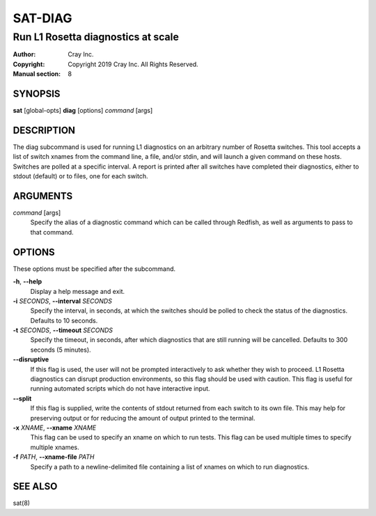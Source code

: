 ==========
 SAT-DIAG
==========

-----------------------------------
Run L1 Rosetta diagnostics at scale
-----------------------------------

:Author: Cray Inc.
:Copyright: Copyright 2019 Cray Inc. All Rights Reserved.
:Manual section: 8

SYNOPSIS
========

**sat** [global-opts] **diag** [options] *command* [args]

DESCRIPTION
===========

The diag subcommand is used for running L1 diagnostics on an arbitrary
number of Rosetta switches. This tool accepts a list of switch xnames
from the command line, a file, and/or stdin, and will launch a given
command on these hosts. Switches are polled at a specific interval.
A report is printed after all switches have completed their diagnostics,
either to stdout (default) or to files, one for each switch.

ARGUMENTS
=========

*command* [args]
        Specify the alias of a diagnostic command which can be called
        through Redfish, as well as arguments to pass to that command.

OPTIONS
=======

These options must be specified after the subcommand.

**-h**, **--help**
        Display a help message and exit.

**-i** *SECONDS*, **--interval** *SECONDS*
        Specify the interval, in seconds, at which the switches
        should be polled to check the status of the diagnostics.
        Defaults to 10 seconds.

**-t** *SECONDS*, **--timeout** *SECONDS*
        Specify the timeout, in seconds, after which diagnostics  that
        are still running will be cancelled. Defaults to 300 seconds
        (5 minutes).

**--disruptive**
        If this flag is used, the user will not be prompted
        interactively to ask whether they wish to proceed. L1 Rosetta
        diagnostics can disrupt production environments, so this flag
        should be used with caution. This flag is useful for running
        automated scripts which do not have interactive input.

**--split**
        If this flag is supplied, write the contents of stdout returned
        from each switch to its own file. This may help for preserving
        output or for reducing the amount of output printed to the
        terminal.

**-x** *XNAME*, **--xname** *XNAME*
        This flag can be used to specify an xname on which to run tests.
        This flag can be used multiple times to specify multiple xnames.

**-f** *PATH*, **--xname-file** *PATH*
        Specify a path to a newline-delimited file containing a list
        of xnames on which to run diagnostics.

SEE ALSO
========

sat(8)
